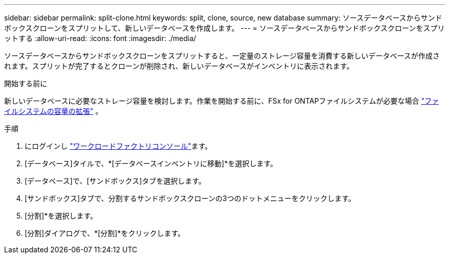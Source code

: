 ---
sidebar: sidebar 
permalink: split-clone.html 
keywords: split, clone, source, new database 
summary: ソースデータベースからサンドボックスクローンをスプリットして、新しいデータベースを作成します。 
---
= ソースデータベースからサンドボックスクローンをスプリットする
:allow-uri-read: 
:icons: font
:imagesdir: ./media/


[role="lead"]
ソースデータベースからサンドボックスクローンをスプリットすると、一定量のストレージ容量を消費する新しいデータベースが作成されます。スプリットが完了するとクローンが削除され、新しいデータベースがインベントリに表示されます。

.開始する前に
新しいデータベースに必要なストレージ容量を検討します。作業を開始する前に、FSx for ONTAPファイルシステムが必要な場合 link:https://docs.netapp.com/us-en/workload-fsx-ontap/increase-file-system-capacity.html["ファイルシステムの容量の拡張"^] 。

.手順
. にログインし link:https://console.workloads.netapp.com["ワークロードファクトリコンソール"^]ます。
. [データベース]タイルで、*[データベースインベントリに移動]*を選択します。
. [データベース]で、[サンドボックス]タブを選択します。
. [サンドボックス]タブで、分割するサンドボックスクローンの3つのドットメニューをクリックします。
. [分割]*を選択します。
. [分割]ダイアログで、*[分割]*をクリックします。

